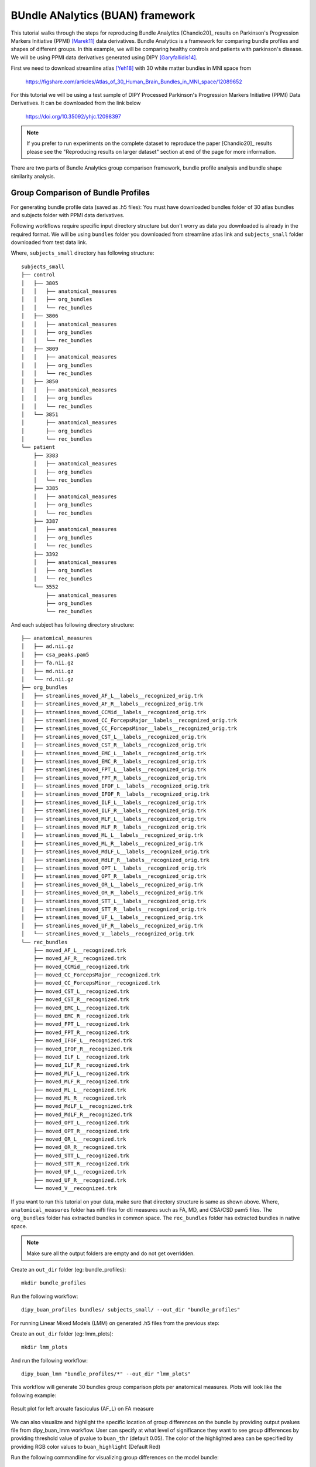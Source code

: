 .. _buan_flow:

=================================
BUndle ANalytics (BUAN) framework
=================================

This tutorial walks through the steps for reproducing Bundle Analytics [Chandio20]_
results on Parkinson's Progression Markers Initiative (PPMI) [Marek11]_ data derivatives.
Bundle Analytics is a framework for comparing bundle profiles and shapes of
different groups. In this example, we will be comparing healthy controls and
patients with parkinson's disease. We will be using PPMI data derivatives generated
using DIPY [Garyfallidis14]_.


First we need to download streamline atlas [Yeh18]_ with 30 white matter bundles
in MNI space from

    `<https://figshare.com/articles/Atlas_of_30_Human_Brain_Bundles_in_MNI_space/12089652>`_

For this tutorial we will be using a test sample of DIPY Processed Parkinson's
Progression Markers Initiative (PPMI) Data Derivatives. It can be downloaded
from the link below

     `<https://doi.org/10.35092/yhjc.12098397>`_

.. note::

    If you prefer to run experiments on the complete dataset to reproduce the paper [Chandio20]_
    results please see the "Reproducing results on larger dataset" section at end of
    the page for more information.

There are two parts of Bundle Analytics group comparison framework,
bundle profile analysis and bundle shape similarity analysis.

-----------------------------------
Group Comparison of Bundle Profiles
-----------------------------------

For generating bundle profile data (saved as .h5 files):
You must have downloaded bundles folder of 30 atlas bundles and subjects folder
with PPMI data derivatives.

Following workflows require specific input directory structure but don't worry
as data you downloaded is already in the required format. We will be using ``bundles``
folder you downloaded from streamline atlas link and ``subjects_small`` folder
downloaded from test data link.

Where, ``subjects_small`` directory has following structure::

    subjects_small
    ├── control
    │   ├── 3805
    │   │   ├── anatomical_measures
    │   │   ├── org_bundles
    │   │   └── rec_bundles
    │   ├── 3806
    │   │   ├── anatomical_measures
    │   │   ├── org_bundles
    │   │   └── rec_bundles
    │   ├── 3809
    │   │   ├── anatomical_measures
    │   │   ├── org_bundles
    │   │   └── rec_bundles
    │   ├── 3850
    │   │   ├── anatomical_measures
    │   │   ├── org_bundles
    │   │   └── rec_bundles
    │   └── 3851
    │       ├── anatomical_measures
    │       ├── org_bundles
    │       └── rec_bundles
    └── patient
        ├── 3383
        │   ├── anatomical_measures
        │   ├── org_bundles
        │   └── rec_bundles
        ├── 3385
        │   ├── anatomical_measures
        │   ├── org_bundles
        │   └── rec_bundles
        ├── 3387
        │   ├── anatomical_measures
        │   ├── org_bundles
        │   └── rec_bundles
        ├── 3392
        │   ├── anatomical_measures
        │   ├── org_bundles
        │   └── rec_bundles
        └── 3552
            ├── anatomical_measures
            ├── org_bundles
            └── rec_bundles

And each subject has following directory structure::


    ├── anatomical_measures
    │   ├── ad.nii.gz
    │   ├── csa_peaks.pam5
    │   ├── fa.nii.gz
    │   ├── md.nii.gz
    │   └── rd.nii.gz
    ├── org_bundles
    │   ├── streamlines_moved_AF_L__labels__recognized_orig.trk
    │   ├── streamlines_moved_AF_R__labels__recognized_orig.trk
    │   ├── streamlines_moved_CCMid__labels__recognized_orig.trk
    │   ├── streamlines_moved_CC_ForcepsMajor__labels__recognized_orig.trk
    │   ├── streamlines_moved_CC_ForcepsMinor__labels__recognized_orig.trk
    │   ├── streamlines_moved_CST_L__labels__recognized_orig.trk
    │   ├── streamlines_moved_CST_R__labels__recognized_orig.trk
    │   ├── streamlines_moved_EMC_L__labels__recognized_orig.trk
    │   ├── streamlines_moved_EMC_R__labels__recognized_orig.trk
    │   ├── streamlines_moved_FPT_L__labels__recognized_orig.trk
    │   ├── streamlines_moved_FPT_R__labels__recognized_orig.trk
    │   ├── streamlines_moved_IFOF_L__labels__recognized_orig.trk
    │   ├── streamlines_moved_IFOF_R__labels__recognized_orig.trk
    │   ├── streamlines_moved_ILF_L__labels__recognized_orig.trk
    │   ├── streamlines_moved_ILF_R__labels__recognized_orig.trk
    │   ├── streamlines_moved_MLF_L__labels__recognized_orig.trk
    │   ├── streamlines_moved_MLF_R__labels__recognized_orig.trk
    │   ├── streamlines_moved_ML_L__labels__recognized_orig.trk
    │   ├── streamlines_moved_ML_R__labels__recognized_orig.trk
    │   ├── streamlines_moved_MdLF_L__labels__recognized_orig.trk
    │   ├── streamlines_moved_MdLF_R__labels__recognized_orig.trk
    │   ├── streamlines_moved_OPT_L__labels__recognized_orig.trk
    │   ├── streamlines_moved_OPT_R__labels__recognized_orig.trk
    │   ├── streamlines_moved_OR_L__labels__recognized_orig.trk
    │   ├── streamlines_moved_OR_R__labels__recognized_orig.trk
    │   ├── streamlines_moved_STT_L__labels__recognized_orig.trk
    │   ├── streamlines_moved_STT_R__labels__recognized_orig.trk
    │   ├── streamlines_moved_UF_L__labels__recognized_orig.trk
    │   ├── streamlines_moved_UF_R__labels__recognized_orig.trk
    │   └── streamlines_moved_V__labels__recognized_orig.trk
    └── rec_bundles
        ├── moved_AF_L__recognized.trk
        ├── moved_AF_R__recognized.trk
        ├── moved_CCMid__recognized.trk
        ├── moved_CC_ForcepsMajor__recognized.trk
        ├── moved_CC_ForcepsMinor__recognized.trk
        ├── moved_CST_L__recognized.trk
        ├── moved_CST_R__recognized.trk
        ├── moved_EMC_L__recognized.trk
        ├── moved_EMC_R__recognized.trk
        ├── moved_FPT_L__recognized.trk
        ├── moved_FPT_R__recognized.trk
        ├── moved_IFOF_L__recognized.trk
        ├── moved_IFOF_R__recognized.trk
        ├── moved_ILF_L__recognized.trk
        ├── moved_ILF_R__recognized.trk
        ├── moved_MLF_L__recognized.trk
        ├── moved_MLF_R__recognized.trk
        ├── moved_ML_L__recognized.trk
        ├── moved_ML_R__recognized.trk
        ├── moved_MdLF_L__recognized.trk
        ├── moved_MdLF_R__recognized.trk
        ├── moved_OPT_L__recognized.trk
        ├── moved_OPT_R__recognized.trk
        ├── moved_OR_L__recognized.trk
        ├── moved_OR_R__recognized.trk
        ├── moved_STT_L__recognized.trk
        ├── moved_STT_R__recognized.trk
        ├── moved_UF_L__recognized.trk
        ├── moved_UF_R__recognized.trk
        └── moved_V__recognized.trk

If you want to run this tutorial on your data, make sure that directory structure is
same as shown above. Where, ``anatomical_measures`` folder has nifti files for dti measures such as
FA, MD, and CSA/CSD pam5 files. The ``org_bundles`` folder has extracted bundles in common space.
The ``rec_bundles`` folder has extracted bundles in native space.

.. note::

    Make sure all the output folders are empty and do not get overridden.

Create an ``out_dir`` folder (eg: bundle_profiles)::

    mkdir bundle_profiles

Run the following workflow::

    dipy_buan_profiles bundles/ subjects_small/ --out_dir "bundle_profiles"


For running Linear Mixed Models (LMM) on generated .h5 files from the previous
step:

Create an ``out_dir`` folder (eg: lmm_plots)::

    mkdir lmm_plots

And run the following workflow::

    dipy_buan_lmm "bundle_profiles/*" --out_dir "lmm_plots"

This workflow will generate 30 bundles group comparison plots per anatomical measures.
Plots will look like the following example:

.. figure:: https://github.com/dipy/dipy_data/blob/master/AF_L_fa.png?raw=true
    :width: 70 %
    :alt: alternate text
    :align: center

    Result plot for left arcuate fasciculus (AF_L) on FA measure

We can also visualize and highlight the specific location of group differences on the bundle by providing
output pvalues file from dipy_buan_lmm workflow. User can specify at what level of
significance they want to see group differences by providing threshold value of pvalue to ``buan_thr`` (default 0.05).
The color of the highlighted area can be specified by providing RGB color values to ``buan_highlight`` (Default Red)

Run the following commandline for visualizing group differences on the model bundle::

    dipy_horizon bundles/AF_L.trk lmm_plots/AF_L_fa_pvalues.npy --buan --buan_thr 0.05

Where, ``AF_L.trk `` is located in your model bundle folder ``bundles`` and
``AF_L_fa_pvalues.npy`` is saved in output folder ``lmm_plots`` of dipy_buan_lmm workflow

Output of this commandline is interactive visualization window. Example snapshot:

.. figure:: https://github.com/dipy/dipy_data/blob/master/AF_L_highlighted.png?raw=true
    :width: 70 %
    :alt: alternate text
    :align: center

    Result plot for left arcuate fasciculus (AF_L) with highlighted group differences
    area in red color on the bundle where pvalues < 0.05.

Let's use a different highlight color this time on ``CST_L`` bundle::

     dipy_horizon bundles/CST_L.trk lmm_plots/CST_L_fa_pvalues.npy --buan --buan_thr 0.05 --buan_highlight 1 1 0

.. figure:: https://github.com/dipy/dipy_data/blob/master/CST_L_highlighted.png?raw=true
    :width: 50 %
    :alt: alternate text
    :align: center

    Result plot for left corticospinal tract left (CST_L) with highlighted group differences
    area in yellow color on the bundle where pvalues < 0.05.
-----------------------------------------------------------
Shape similarity of specific bundles across the populations
-----------------------------------------------------------

Create an ``out_dir`` folder (eg: sm_plots)::

    mkdir sm_plots

Run the following workflow::

    dipy_buan_shapes subjects_small/ --out_dir "sm_plots"

This workflow will generate 30 bundles shape similarity plots. Shape similarity
score ranges between 0-1, where 1 being highest similarity and 0 being lowest.
Plots will look like the following example:

.. figure:: https://github.com/dipy/dipy_data/blob/master/SM_moved_UF_R__recognized.png?raw=true
    :width: 50 %
    :alt: alternate text
    :align: center

    Result plot for right uncinate fasciculus (UF_R) for 10 subjects.
    First 5 subjects belong to the healthy control group and last 5 subjects belong to patient group.
    In the diagonal, we have shape similarity score of 1 as it is calculated between a bundle and itself.

--------------------------------------
Reproducing results on larger dataset:
--------------------------------------

Complete dataset of DIPY Processed Parkinson's Progression Markers Initiative (PPMI)
Data Derivatives can be downloaded from the link below:

     `<https://doi.org/10.35092/yhjc.12033390>`_

Please note this is a large data file and might take some time to run. If you
only want to test the workflows use the test sample data.

All steps will be the same as mentioned above except this time the data donwloaded
will have different folder name ``subjects`` instead of ``subjects_small``.

For more information about each command line, you can go to
`<https://github.com/dipy/dipy/blob/master/dipy/workflows/stats.py>`_

If you are using any of these commands do cite the relevant papers.

.. [1] Chandio, B.Q., Risacher, S.L., Pestilli, F., Bullock, D.,
    Yeh, FC., Koudoro, S., Rokem, A., Harezlak, J., and Garyfallidis, E.
    Bundle analytics, a computational framework for investigating the
    shapes and profiles of brain pathways across populations.
    Sci Rep 10, 17149 (2020)

.. [Marek11] Marek, Kenneth and Jennings, Danna and Lasch, Shirley and Siderowf,
    Andrew and Tanner, Caroline and Simuni, Tanya and Coffey, Chris and Kieburtz,
    Karl and Flagg, Emily and Chowdhury, Sohini and others.
    The parkinson progression marker initiative (PPMI).
    Progress in neurobiology, 2011.

.. [Garyfallidis14] Garyfallidis, E., M. Brett, B. Amirbekian, A. Rokem,
    S. Van Der Walt, M. Descoteaux, and I. Nimmo-Smith.
    "DIPY, a library for the analysis of diffusion MRI data".
    Frontiers in Neuroinformatics, 1-18, 2014.

.. [Yeh18] Yeh F.C., Panesar S., Fernandes D., Meola A., Yoshino M.,
    Fernandez-Miranda J.C., Vettel J.M., Verstynen T.
    Population-averaged atlas of the macroscale human structural
    connectome and its network topology.
    Neuroimage, 2018.
